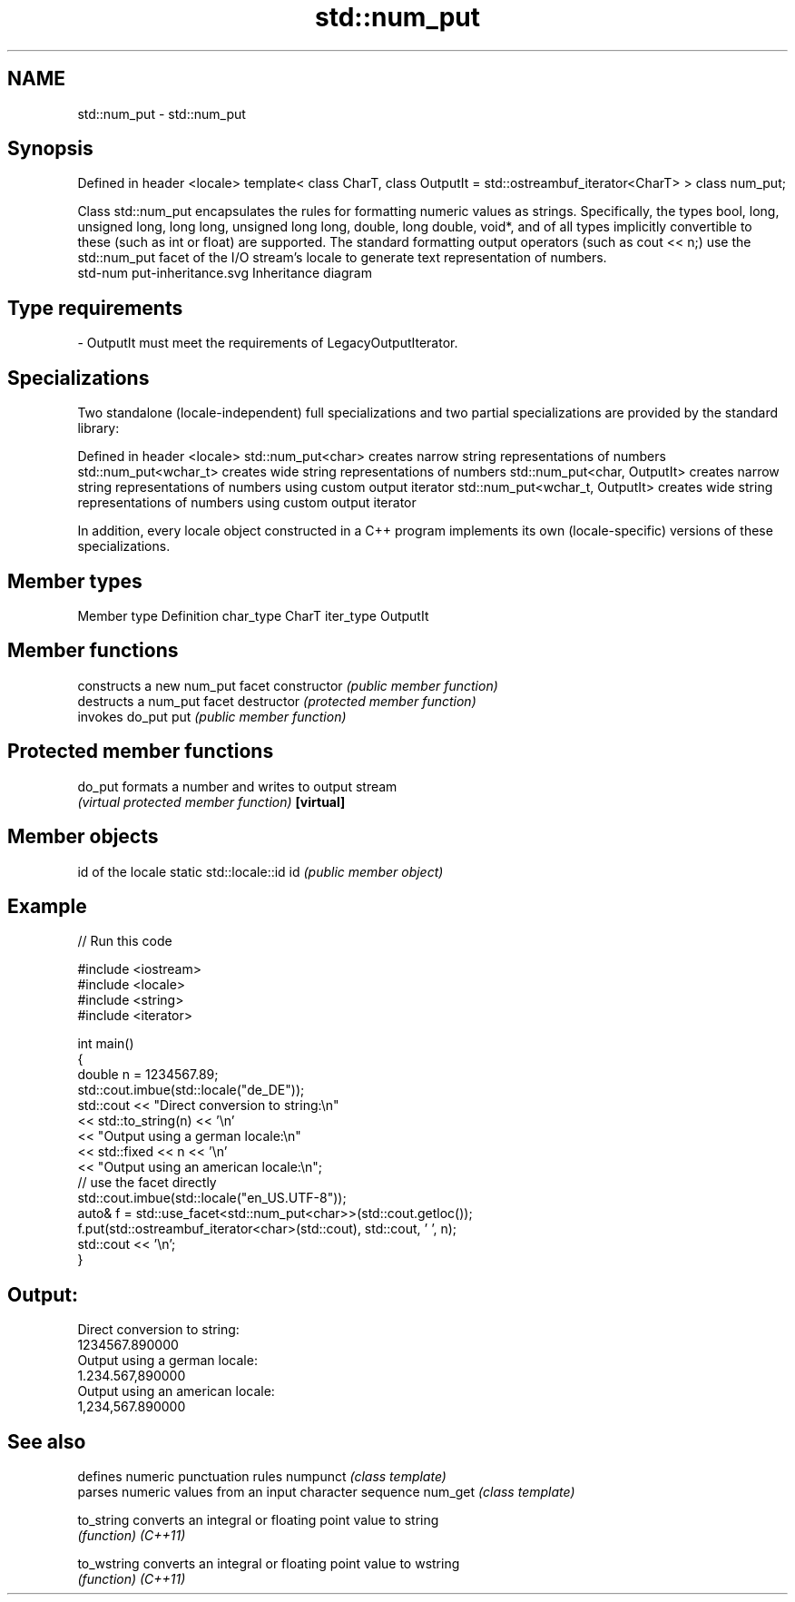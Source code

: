 .TH std::num_put 3 "2020.03.24" "http://cppreference.com" "C++ Standard Libary"
.SH NAME
std::num_put \- std::num_put

.SH Synopsis

Defined in header <locale>
template<
class CharT,
class OutputIt = std::ostreambuf_iterator<CharT>
> class num_put;

Class std::num_put encapsulates the rules for formatting numeric values as strings. Specifically, the types bool, long, unsigned long, long long, unsigned long long, double, long double, void*, and of all types implicitly convertible to these (such as int or float) are supported. The standard formatting output operators (such as cout << n;) use the std::num_put facet of the I/O stream's locale to generate text representation of numbers.
 std-num put-inheritance.svg
Inheritance diagram

.SH Type requirements


-
OutputIt must meet the requirements of LegacyOutputIterator.


.SH Specializations

Two standalone (locale-independent) full specializations and two partial specializations are provided by the standard library:

Defined in header <locale>
std::num_put<char>              creates narrow string representations of numbers
std::num_put<wchar_t>           creates wide string representations of numbers
std::num_put<char, OutputIt>    creates narrow string representations of numbers using custom output iterator
std::num_put<wchar_t, OutputIt> creates wide string representations of numbers using custom output iterator

In addition, every locale object constructed in a C++ program implements its own (locale-specific) versions of these specializations.

.SH Member types


Member type Definition
char_type   CharT
iter_type   OutputIt


.SH Member functions


              constructs a new num_put facet
constructor   \fI(public member function)\fP
              destructs a num_put facet
destructor    \fI(protected member function)\fP
              invokes do_put
put           \fI(public member function)\fP


.SH Protected member functions



do_put    formats a number and writes to output stream
          \fI(virtual protected member function)\fP
\fB[virtual]\fP


.SH Member objects


                          id of the locale
static std::locale::id id \fI(public member object)\fP


.SH Example


// Run this code

  #include <iostream>
  #include <locale>
  #include <string>
  #include <iterator>

  int main()
  {
      double n = 1234567.89;
      std::cout.imbue(std::locale("de_DE"));
      std::cout << "Direct conversion to string:\\n"
                << std::to_string(n) << '\\n'
                << "Output using a german locale:\\n"
                << std::fixed << n << '\\n'
                << "Output using an american locale:\\n";
      // use the facet directly
      std::cout.imbue(std::locale("en_US.UTF-8"));
      auto& f = std::use_facet<std::num_put<char>>(std::cout.getloc());
      f.put(std::ostreambuf_iterator<char>(std::cout), std::cout, ' ', n);
      std::cout << '\\n';
  }

.SH Output:

  Direct conversion to string:
  1234567.890000
  Output using a german locale:
  1.234.567,890000
  Output using an american locale:
  1,234,567.890000


.SH See also


           defines numeric punctuation rules
numpunct   \fI(class template)\fP
           parses numeric values from an input character sequence
num_get    \fI(class template)\fP

to_string  converts an integral or floating point value to string
           \fI(function)\fP
\fI(C++11)\fP

to_wstring converts an integral or floating point value to wstring
           \fI(function)\fP
\fI(C++11)\fP





